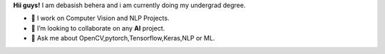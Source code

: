 

**Hii guys!** I am debasish behera and i am currently doing my undergrad degree.

- 🔭 I work on Computer Vision and NLP Projects.

- 👯 I’m looking to collaborate on any **AI** project.

- 💬 Ask me about OpenCV,pytorch,Tensorflow,Keras,NLP or ML.
